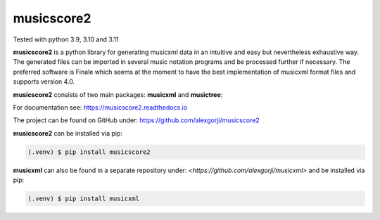 musicscore2
===========
Tested with python 3.9, 3.10 and 3.11

**musicscore2** is a python library for generating musicxml data in an intuitive and easy but nevertheless exhaustive way. The generated
files can be imported in several music notation programs and be processed further if necessary. The preferred software is Finale which
seems at the moment to have the best implementation of musicxml format files and supports version 4.0.

**musicscore2** consists of two main packages: **musicxml** and **musictree**:


For documentation see: `<https://musicscore2.readthedocs.io>`_

The project can be found on GitHub under: `<https://github.com/alexgorji/musicscore2>`_

**musicscore2** can be installed via pip:

.. code-block:: console

    (.venv) $ pip install musicscore2


**musicxml** can also be found in a separate repository under: `<https://github.com/alexgorji/musicxml>` and be installed via pip:

.. code-block:: console

    (.venv) $ pip install musicxml
